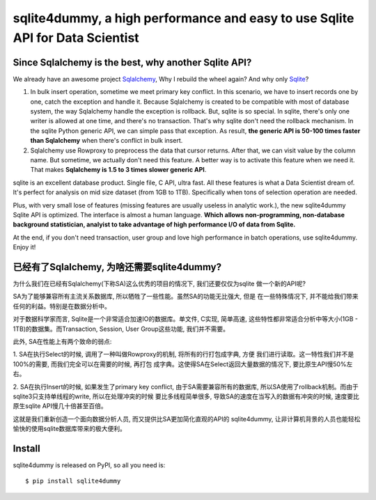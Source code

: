 sqlite4dummy, a high performance and easy to use Sqlite API for Data Scientist
===================================================================================================


Since Sqlalchemy is the best, why another Sqlite API?
---------------------------------------------------------------------------------------------------

We already have an awesome project `Sqlalchemy <http://www.sqlalchemy.org/>`_,
Why I rebuild the wheel again? And why only `Sqlite <https://www.sqlite.org/>`_?

1. In bulk insert operation, sometime we meet primary key conflict. In this scenario, we have to insert records one by one, catch the exception and handle it. Because Sqlalchemy is created to be compatible with most of database system, the way Sqlalchemy handle the exception is rollback. But, sqlite is so special. In sqlite, there's only one writer is allowed at one time, and there's no transaction. That's why sqlite don't need the rollback mechanism. In the sqlite Python generic API, we can simple pass that exception. As result, **the generic API is 50-100 times faster than Sqlalchemy** when there's conflict in bulk insert.

2. Sqlalchemy use Rowproxy to preprocess the data that cursor returns. After that, we can visit value by the column name. But sometime, we actually don't need this feature. A better way is to activate this feature when we need it. That makes **Sqlalchemy is 1.5 to 3 times slower generic API**.

sqlite is an excellent database product. Single file, C API, ultra fast. All these features is what a Data Scientist dream of. It's perfect for analysis on mid size dataset (from 1GB to 1TB). Specifically when tons of selection operation are needed.

Plus, with very small lose of features (missing features are usually useless in analytic work.), the new sqlite4dummy Sqlite API is optimized. The interface is almost a human language. **Which allows non-programming, non-database background statistician, analyist to take advantage of high performance I/O of data from Sqlite.**

At the end, if you don't need transaction, user group and love high performance in batch operations, use sqlite4dummy. Enjoy it!


已经有了Sqlalchemy, 为啥还需要sqlite4dummy?
---------------------------------------------------------------------------------------------------

为什么我们在已经有Sqlalchemy(下称SA)这么优秀的项目的情况下, 我们还要仅仅为sqlite
做一个新的API呢?

SA为了能够兼容所有主流关系数据库, 所以牺牲了一些性能。虽然SA的功能无比强大, 但是
在一些特殊情况下, 并不能给我们带来任何的利益。特别是在数据分析中。

对于数据科学家而言, Sqlite是一个非常适合加速IO的数据库。单文件, C实现, 简单高速,
这些特性都非常适合分析中等大小(1GB - 1TB)的数据集。而Transaction, Session, User
Group这些功能, 我们并不需要。

此外, SA在性能上有两个致命的弱点:

1. SA在执行Select的时候, 调用了一种叫做Rowproxy的机制, 将所有的行打包成字典, 方便
我们进行读取。这一特性我们并不是100%的需要, 而我们完全可以在需要的时候, 再打包
成字典。这使得SA在Select返回大量数据的情况下, 要比原生API慢50%左右。

2. SA在执行Insert的时候, 如果发生了primary key conflict, 由于SA需要兼容所有的数据库,
所以SA使用了rollback机制。而由于sqlite3只支持单线程的write, 所以在处理冲突的时候
要比多线程简单很多, 导致SA的速度在当写入的数据有冲突的时候, 速度要比原生sqlite
API慢几十倍甚至百倍。

这就是我们重新创造一个面向数据分析人员, 而又提供比SA更加简化直观的API的
sqlite4dummy, 让非计算机背景的人员也能轻松愉快的使用sqlite数据库带来的极大便利。


Install
---------------------------------------------------------------------------------------------------

sqlite4dummy is released on PyPI, so all you need is::

$ pip install sqlite4dummy